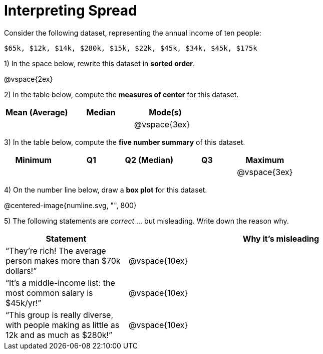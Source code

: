 = Interpreting Spread

// use double-space before the *bold* text to address a text-kerning bug in wkhtmltopdf 0.12.5 (with patched qt)
Consider the following dataset, representing the annual income of ten people:

  $65k, $12k, $14k, $280k, $15k, $22k, $45k, $34k, $45k, $175k

1) In the space below, rewrite this dataset in  *sorted order*.

@vspace{2ex}

2) In the table below, compute the  *measures of center* for this dataset.

[cols="^1a,^1a,^1a",options='header']
|===
| Mean (Average) | Median | Mode(s)
|				 |		  | @vspace{3ex}
|===

3) In the table below, compute the  *five number summary* of this dataset.

[cols="^1a,^1a,^1a,^1a,^1a",options='header']
|===

| Minimum | Q1 | Q2 (Median) | Q3 | Maximum

|||||@vspace{3ex}
|===

4) On the number line below, draw a  *box plot* for this dataset.

@centered-image{numline.svg, "", 800}

5) The following statements are _correct_ ... but misleading. Write down the reason why.

[cols="2a,5a"]

|===
| Statement | Why it’s misleading

| “They’re rich! The average person makes more than $70k dollars!” |@vspace{10ex}

| “It’s a middle-income list: the most common salary is $45k/yr!” |@vspace{10ex}

| “This group is really diverse, with people making as little as 12k and as much as $280k!” |@vspace{10ex}
|===

